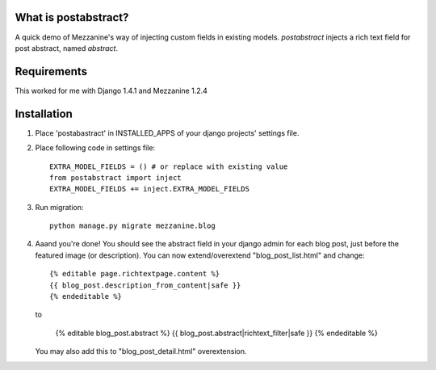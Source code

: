 What is postabstract?
======================
A quick demo of Mezzanine's way of injecting custom fields in existing models.
`postabstract` injects a rich text field for post abstract, named `abstract`.

Requirements
======================

This worked for me with Django 1.4.1 and Mezzanine 1.2.4

Installation
======================

1. Place 'postabastract' in INSTALLED_APPS of your django projects' settings
   file.
#. Place following code in settings file::

    EXTRA_MODEL_FIELDS = () # or replace with existing value
    from postabstract import inject
    EXTRA_MODEL_FIELDS += inject.EXTRA_MODEL_FIELDS

#. Run migration::

    python manage.py migrate mezzanine.blog

#. Aaand you're done! You should see the abstract field in your django admin
   for each blog post, just before the featured image (or description). You can
   now extend/overextend "blog_post_list.html" and change::

    {% editable page.richtextpage.content %}
    {{ blog_post.description_from_content|safe }}
    {% endeditable %}

   to

    {% editable blog_post.abstract %}
    {{ blog_post.abstract|richtext_filter|safe }}
    {% endeditable %}

   You may also add this to "blog_post_detail.html" overextension.
